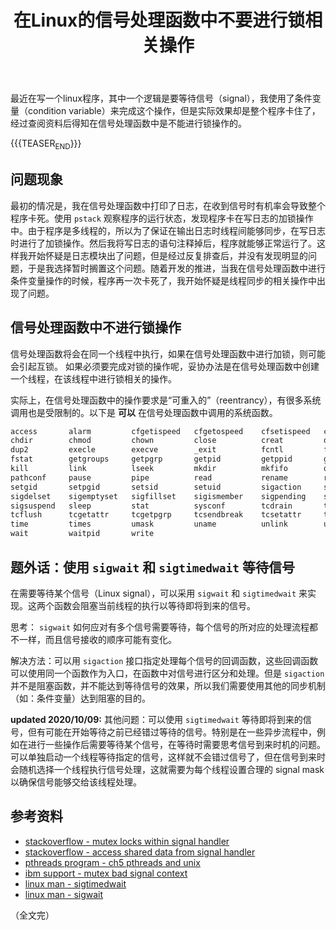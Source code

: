 #+BEGIN_COMMENT
.. title: 在Linux的信号处理函数中不要进行锁相关操作
.. slug: linux-signal-handler-callback-mutex
.. date: 2019-10-26 21:41:50 UTC+08:00
/.. updated: 2020-4-21 9:30:00 UTC+08:00
.. updated: 2020-10-09 22:30:00 UTC+08:00
.. tags: linux, signal, signal handler, mutex, sigwait, sigtimedwait, sigaction
.. category: linux
.. link:
.. description:
.. type: text
/.. status: draft
#+END_COMMENT
#+OPTIONS: num:t

#+TITLE: 在Linux的信号处理函数中不要进行锁相关操作

最近在写一个linux程序，其中一个逻辑是要等待信号（signal），我使用了条件变量（condition variable）来完成这个操作，但是实际效果却是整个程序卡住了，经过查阅资料后得知在信号处理函数中是不能进行锁操作的。

{{{TEASER_END}}}

** 问题现象
最初的情况是，我在信号处理函数中打印了日志，在收到信号时有机率会导致整个程序卡死。使用 ~pstack~ 观察程序的运行状态，发现程序卡在写日志的加锁操作中。由于程序是多线程的，所以为了保证在输出日志时线程间能够同步，在写日志时进行了加锁操作。然后我将写日志的语句注释掉后，程序就能够正常运行了。这样我开始怀疑是日志模块出了问题，但是经过反复排查后，并没有发现明显的问题，于是我选择暂时搁置这个问题。随着开发的推进，当我在信号处理函数中进行条件变量操作的时候，程序再一次卡死了，我开始怀疑是线程同步的相关操作中出现了问题。


** 信号处理函数中不进行锁操作
信号处理函数将会在同一个线程中执行，如果在信号处理函数中进行加锁，则可能会引起互锁。
如果必须要完成对锁的操作呢，妥协办法是在信号处理函数中创建一个线程，在该线程中进行锁相关的操作。

实际上，在信号处理函数中的操作要求是“可重入的”（reentrancy），有很多系统调用也是受限制的。以下是 *可以* 在信号处理函数中调用的系统函数。

#+BEGIN_SRC org
access       alarm         cfgetispeed   cfgetospeed    cfsetispeed   cfsetospeed
chdir        chmod         chown         close          creat         dup
dup2         execle        execve        _exit          fcntl         fork
fstat        getgroups     getpgrp       getpid         getppid       getuid
kill         link          lseek         mkdir          mkfifo        open
pathconf     pause         pipe          read           rename        rmdir
setgid       setpgid       setsid        setuid         sigaction     sigaddset
sigdelset    sigemptyset   sigfillset    sigismember    sigpending    sigprocmask
sigsuspend   sleep         stat          sysconf        tcdrain       tcflow
tcflush      tcgetattr     tcgetpgrp     tcsendbreak    tcsetattr     tcsetgrp
time         times         umask         uname          unlink        utime
wait         waitpid       write
#+END_SRC


** 题外话：使用 ~sigwait~ 和 ~sigtimedwait~ 等待信号
在需要等待某个信号（Linux signal），可以采用 ~sigwait~ 和 ~sigtimedwait~ 来实现。这两个函数会阻塞当前线程的执行以等待即将到来的信号。

思考： ~sigwait~ 如何应对有多个信号需要等待，每个信号的所对应的处理流程都不一样，而且信号接收的顺序可能有变化。

解决方法：可以用 ~sigaction~ 接口指定处理每个信号的回调函数，这些回调函数可以使用同一个函数作为入口，在函数中对信号进行区分和处理。但是 ~sigaction~ 并不是阻塞函数，并不能达到等待信号的效果，所以我们需要使用其他的同步机制（如：条件变量）达到阻塞的目的。

*updated 2020/10/09:*
其他问题：可以使用 ~sigtimedwait~ 等待即将到来的信号，但有可能在开始等待之前已经错过等待的信号。特别是在一些异步流程中，例如在进行一些操作后需要等待某个信号，在等待时需要思考信号到来时机的问题。可以单独启动一个线程等待指定的信号，这样就不会错过信号了，但在信号到来时会随机选择一个线程执行信号处理，这就需要为每个线程设置合理的 signal mask 以确保信号能够交给该线程处理。


** 参考资料
- [[https://stackoverflow.com/questions/32413397/why-it-is-problematic-to-use-mutex-locks-within-signal-handers][stackoverflow - mutex locks within signal handler]]
- [[https://stackoverflow.com/questions/12445618/accessing-shared-data-from-a-signal-handler][stackoverflow - access shared data from signal handler]]
- [[http://maxim.int.ru/bookshelf/PthreadsProgram/htm/r_40.html][pthreads program - ch5 pthreads and unix]]
- [[https://www.ibm.com/support/pages/mutex-bad-signal-context][ibm support - mutex bad signal context]]
- [[https://linux.die.net/man/2/sigtimedwait][linux man - sigtimedwait]]
- [[https://linux.die.net/man/3/sigwait][linux man - sigwait]]

（全文完）
